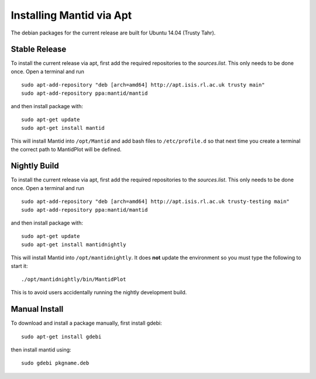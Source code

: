 =========================
Installing Mantid via Apt
=========================

The debian packages for the current release are built for Ubuntu 14.04 (Trusty Tahr).

Stable Release
--------------

To install the current release via apt, first add the required repositories to the `sources.list`. This only needs to be done once.
Open a terminal and run ::

    sudo apt-add-repository "deb [arch=amd64] http://apt.isis.rl.ac.uk trusty main"
    sudo apt-add-repository ppa:mantid/mantid

and then install package with: ::

    sudo apt-get update
    sudo apt-get install mantid

This will install Mantid into ``/opt/Mantid`` and add bash files to ``/etc/profile.d`` so that next time you create a terminal the correct path to MantidPlot will be defined.

Nightly Build
-------------

To install the current release via apt, first add the required repositories to the `sources.list`. This only needs to be done once.
Open a terminal and run ::

    sudo apt-add-repository "deb [arch=amd64] http://apt.isis.rl.ac.uk trusty-testing main"
    sudo apt-add-repository ppa:mantid/mantid

and then install package with: ::

    sudo apt-get update
    sudo apt-get install mantidnightly

This will install Mantid into ``/opt/mantidnightly``. It does **not** update the environment so you must type the following to start it: ::

    ./opt/mantidnightly/bin/MantidPlot

This is to avoid users accidentally running the nightly development build.

Manual Install
--------------

To download and install a package manually, first install gdebi: ::

    sudo apt-get install gdebi

then install mantid using: ::

    sudo gdebi pkgname.deb
